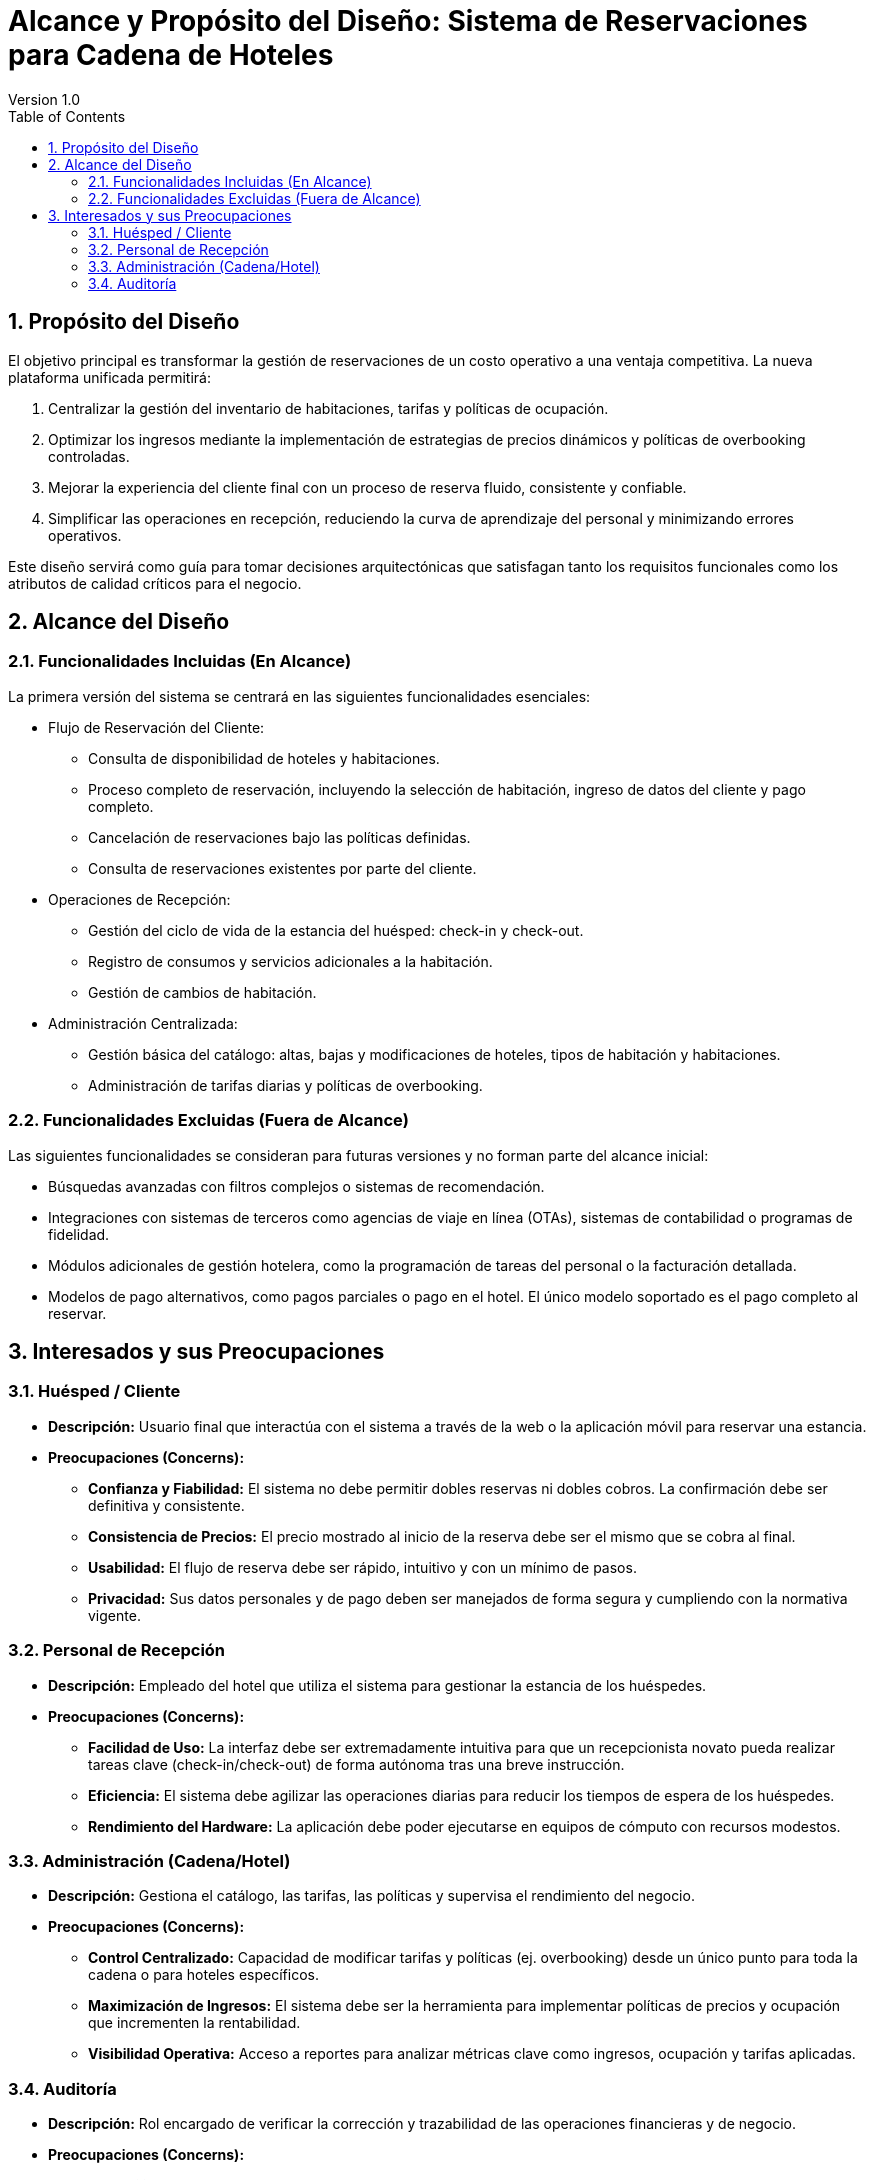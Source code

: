 = Alcance y Propósito del Diseño: Sistema de Reservaciones para Cadena de Hoteles
Version 1.0
:toc: left
:icons: font

== 1. Propósito del Diseño
El objetivo principal es transformar la gestión de reservaciones de un costo operativo a una ventaja competitiva. La nueva plataforma unificada permitirá:

1. Centralizar la gestión del inventario de habitaciones, tarifas y políticas de ocupación.
2. Optimizar los ingresos mediante la implementación de estrategias de precios dinámicos y políticas de overbooking controladas.
3. Mejorar la experiencia del cliente final con un proceso de reserva fluido, consistente y confiable.
4. Simplificar las operaciones en recepción, reduciendo la curva de aprendizaje del personal y minimizando errores operativos.

Este diseño servirá como guía para tomar decisiones arquitectónicas que satisfagan tanto los requisitos funcionales como los atributos de calidad críticos para el negocio.

== 2. Alcance del Diseño
=== 2.1. Funcionalidades Incluidas (En Alcance)

La primera versión del sistema se centrará en las siguientes funcionalidades esenciales:

** Flujo de Reservación del Cliente:
    * Consulta de disponibilidad de hoteles y habitaciones.
    * Proceso completo de reservación, incluyendo la selección de habitación, ingreso de datos del cliente y pago completo.
    * Cancelación de reservaciones bajo las políticas definidas.
    * Consulta de reservaciones existentes por parte del cliente.

** Operaciones de Recepción:
    * Gestión del ciclo de vida de la estancia del huésped: check-in y check-out.
    * Registro de consumos y servicios adicionales a la habitación.
    * Gestión de cambios de habitación.

** Administración Centralizada:
    * Gestión básica del catálogo: altas, bajas y modificaciones de hoteles, tipos de habitación y habitaciones.
    * Administración de tarifas diarias y políticas de overbooking.

=== 2.2. Funcionalidades Excluidas (Fuera de Alcance)

Las siguientes funcionalidades se consideran para futuras versiones y no forman parte del alcance inicial:

* Búsquedas avanzadas con filtros complejos o sistemas de recomendación.
* Integraciones con sistemas de terceros como agencias de viaje en línea (OTAs), sistemas de contabilidad o programas de fidelidad.
* Módulos adicionales de gestión hotelera, como la programación de tareas del personal o la facturación detallada.
* Modelos de pago alternativos, como pagos parciales o pago en el hotel. El único modelo soportado es el pago completo al reservar. 

== 3. Interesados y sus Preocupaciones

=== 3.1. Huésped / Cliente

* *Descripción:* Usuario final que interactúa con el sistema a través de la web o la aplicación móvil para reservar una estancia. 
* *Preocupaciones (Concerns):*
** **Confianza y Fiabilidad:** El sistema no debe permitir dobles reservas ni dobles cobros. La confirmación debe ser definitiva y consistente. 
** **Consistencia de Precios:** El precio mostrado al inicio de la reserva debe ser el mismo que se cobra al final.
** **Usabilidad:** El flujo de reserva debe ser rápido, intuitivo y con un mínimo de pasos.
** **Privacidad:** Sus datos personales y de pago deben ser manejados de forma segura y cumpliendo con la normativa vigente.

=== 3.2. Personal de Recepción

* *Descripción:* Empleado del hotel que utiliza el sistema para gestionar la estancia de los huéspedes.
* *Preocupaciones (Concerns):*
** **Facilidad de Uso:** La interfaz debe ser extremadamente intuitiva para que un recepcionista novato pueda realizar tareas clave (check-in/check-out) de forma autónoma tras una breve instrucción.
** **Eficiencia:** El sistema debe agilizar las operaciones diarias para reducir los tiempos de espera de los huéspedes.
** **Rendimiento del Hardware:** La aplicación debe poder ejecutarse en equipos de cómputo con recursos modestos.

=== 3.3. Administración (Cadena/Hotel)

* *Descripción:* Gestiona el catálogo, las tarifas, las políticas y supervisa el rendimiento del negocio.
* *Preocupaciones (Concerns):*
** **Control Centralizado:** Capacidad de modificar tarifas y políticas (ej. overbooking) desde un único punto para toda la cadena o para hoteles específicos.
** **Maximización de Ingresos:** El sistema debe ser la herramienta para implementar políticas de precios y ocupación que incrementen la rentabilidad.
** **Visibilidad Operativa:** Acceso a reportes para analizar métricas clave como ingresos, ocupación y tarifas aplicadas.

=== 3.4. Auditoría

* *Descripción:* Rol encargado de verificar la corrección y trazabilidad de las operaciones financieras y de negocio.
* *Preocupaciones (Concerns):*
** **Trazabilidad:** Cada operación (reserva, pago, cancelación, check-in) debe quedar registrada de forma inmutable para poder ser auditada.